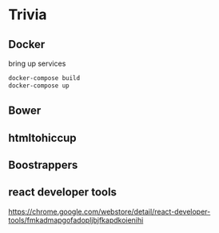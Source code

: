 * Trivia
** Docker
bring up services
#+BEGIN_SRC bash
docker-compose build
docker-compose up

#+END_SRC
** Bower
** htmltohiccup
** Boostrappers
** react developer tools
https://chrome.google.com/webstore/detail/react-developer-tools/fmkadmapgofadopljbjfkapdkoienihi
